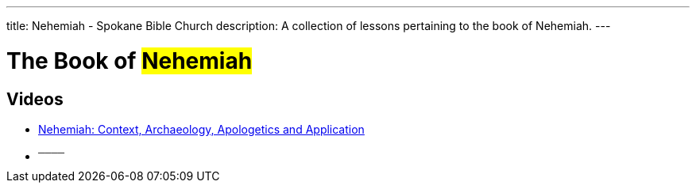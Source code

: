 ---
title: Nehemiah - Spokane Bible Church
description: A collection of lessons pertaining to the book of Nehemiah.
---

= The Book of #Nehemiah#

== Videos
- link:https://youtu.be/yH7B-UGUw_8["Nehemiah: Context, Archaeology, Apologetics and Application",role=video]

- ^────^
